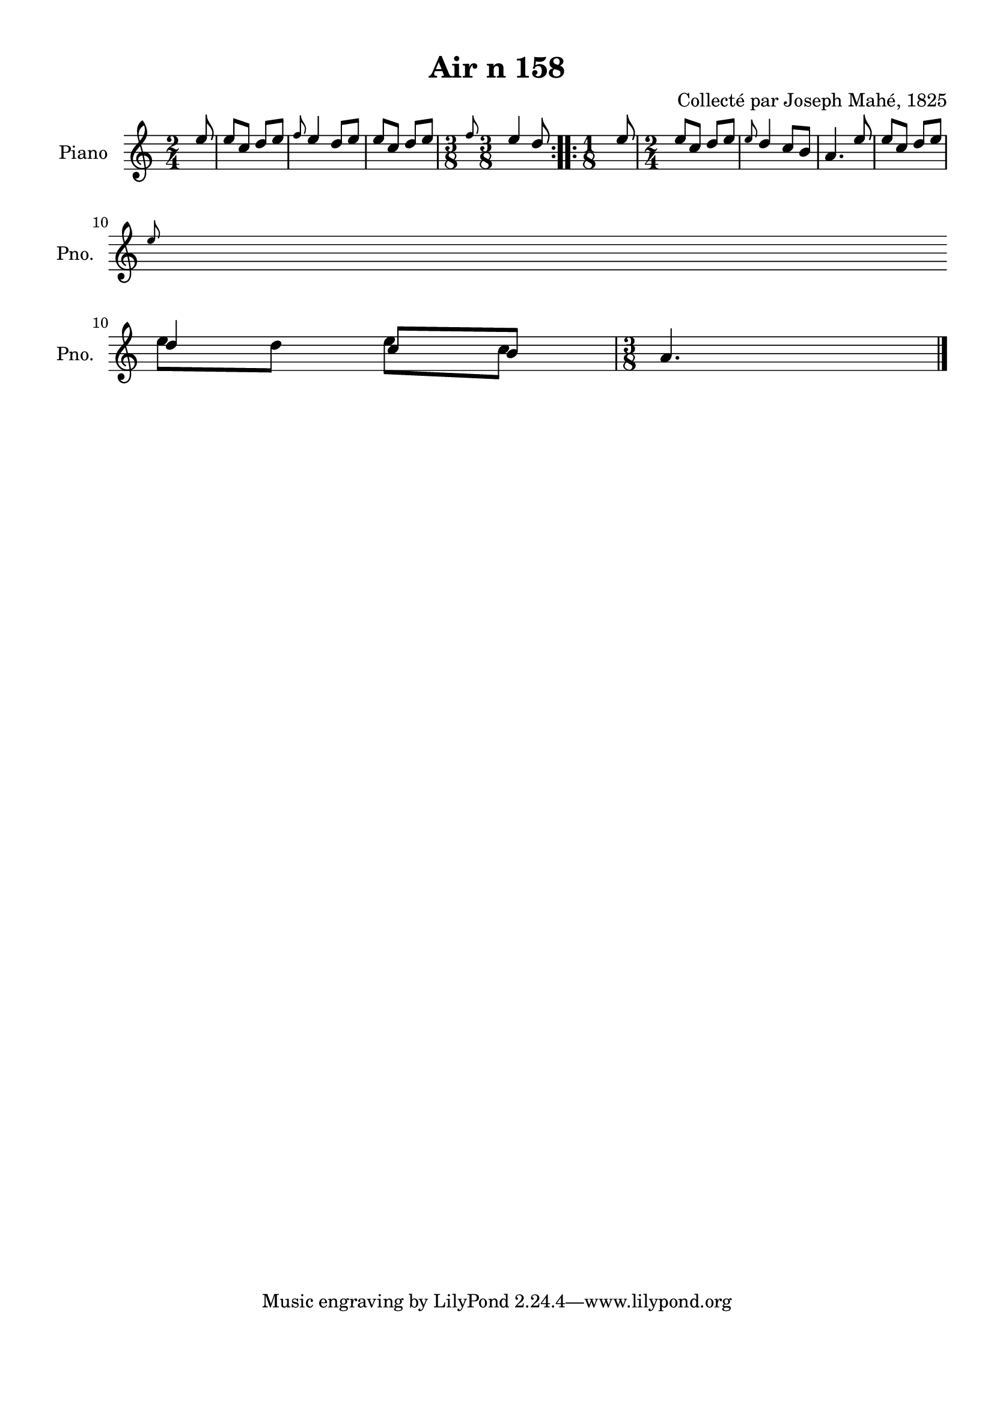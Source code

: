 \version "2.22.2"
% automatically converted by musicxml2ly from Air_n_158_complexe.musicxml
\pointAndClickOff

\header {
    title =  "Air n 158"
    composer =  "Collecté par Joseph Mahé, 1825"
    encodingsoftware =  "MuseScore 2.2.1"
    encodingdate =  "2023-05-16"
    encoder =  "Gwenael Piel et Virginie Thion (IRISA, France)"
    source = 
    "Essai sur les Antiquites du departement du Morbihan, Joseph Mahe, 1825"
    }

#(set-global-staff-size 20.158742857142858)
\paper {
    
    paper-width = 21.01\cm
    paper-height = 29.69\cm
    top-margin = 1.0\cm
    bottom-margin = 2.0\cm
    left-margin = 1.0\cm
    right-margin = 1.0\cm
    indent = 1.6161538461538463\cm
    short-indent = 1.292923076923077\cm
    }
\layout {
    \context { \Score
        autoBeaming = ##f
        }
    }
PartPOneVoiceOne =  \relative e'' {
    \repeat volta 2 {
        \clef "treble" \time 2/4 \key c \major \partial 8 e8 | % 1
        e8 [ c8 ] d8 [ e8 ] | % 2
        \grace { f8 } e4 d8 [ e8 ]
        | % 3
        e8 [ c8 ] d8 [ e8 ] | % 4
        \time 3/8  \grace { f8 } e4 d8 }
    \repeat volta 2 {
        | % 5
        \time 1/8  e8 | % 6
        \time 2/4  e8 [ c8 ] d8 [
        e8 ] | % 7
        \grace { e8 } d4 c8 [ b8 ]
        | % 8
        a4. e'8 | % 9
        e8 [ c8 ] d8 [ e8 ]
        \break | \barNumberCheck #10
        \grace { e8 } d4 c8 [ b8 ] | % 11
        \time 3/8  a4. \bar "|."
        }
    }

PartPOneVoiceTwo =  \relative e'' {
    \repeat volta 2 {
        \clef "treble" \time 2/4 \key c \major \partial 8 s8*13 | % 4
        \time 3/8  s4. }
    \repeat volta 2 {
        | % 5
        \time 1/8  s8 | % 6
        \time 2/4  s1*2 \break | \barNumberCheck #10
        e8 [ d8 ] e8 [ c8 ] | % 11
        \time 3/8  s4. \bar "|."
        }
    }


% The score definition
\score {
    <<
        
        \new Staff
        <<
            \set Staff.instrumentName = "Piano"
            \set Staff.shortInstrumentName = "Pno."
            
            \context Staff << 
                \mergeDifferentlyDottedOn\mergeDifferentlyHeadedOn
                \context Voice = "PartPOneVoiceOne" {  \voiceOne \PartPOneVoiceOne }
                \context Voice = "PartPOneVoiceTwo" {  \voiceTwo \PartPOneVoiceTwo }
                >>
            >>
        
        >>
    \layout {}
    % To create MIDI output, uncomment the following line:
    %  \midi {\tempo 4 = 100 }
    }

